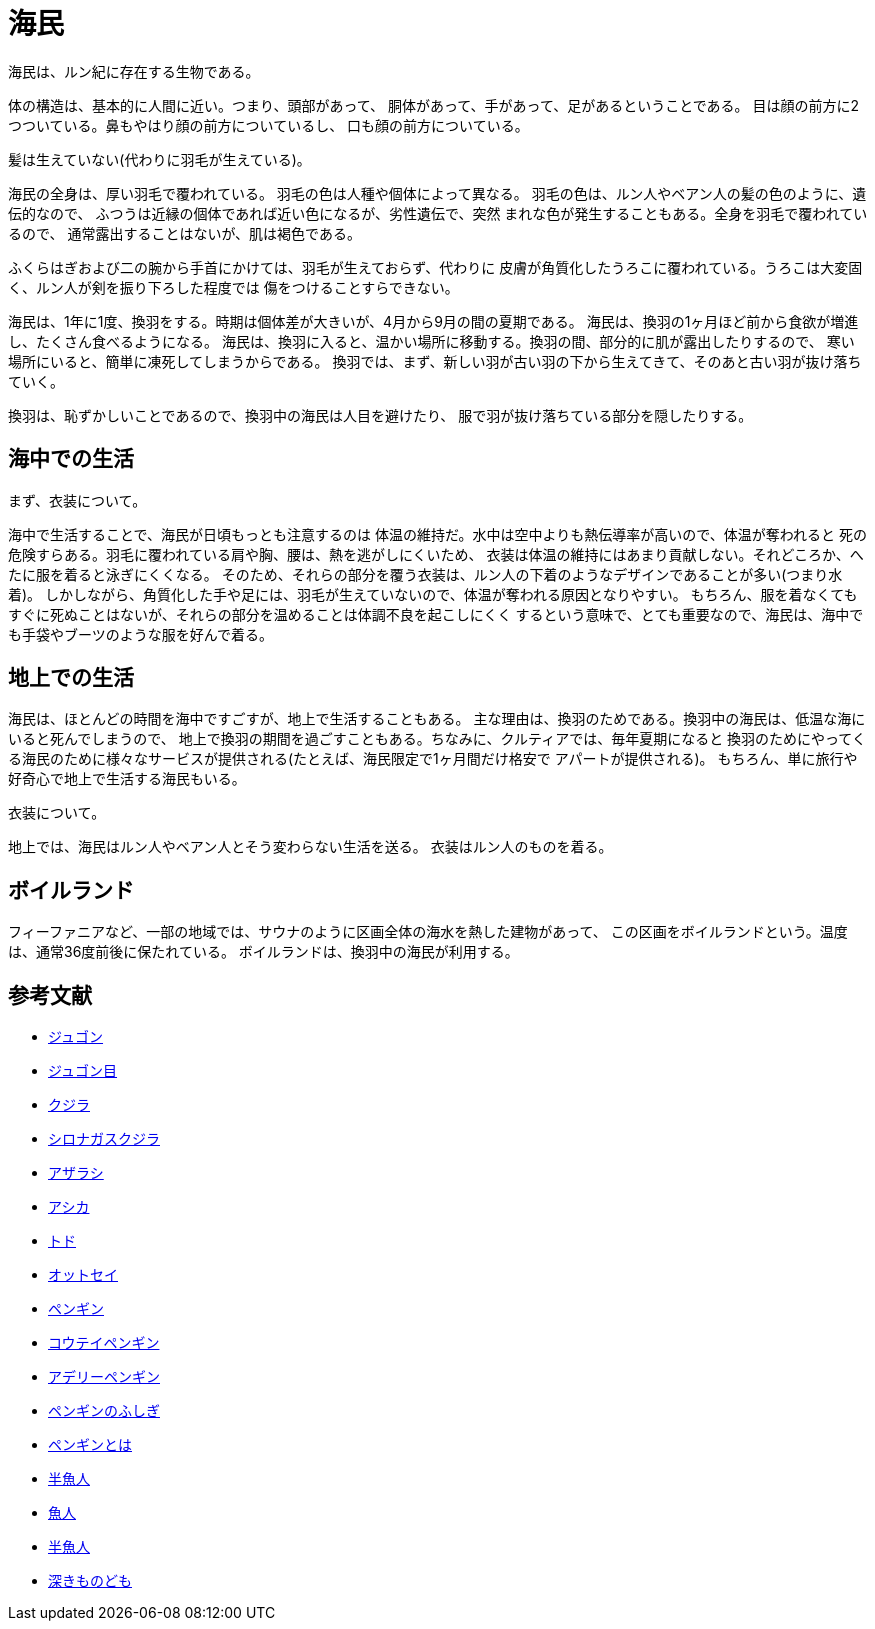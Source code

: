 = 海民

海民は、ルン紀に存在する生物である。

体の構造は、基本的に人間に近い。つまり、頭部があって、
胴体があって、手があって、足があるということである。
目は顔の前方に2つついている。鼻もやはり顔の前方についているし、
口も顔の前方についている。

髪は生えていない(代わりに羽毛が生えている)。

海民の全身は、厚い羽毛で覆われている。
羽毛の色は人種や個体によって異なる。
羽毛の色は、ルン人やベアン人の髪の色のように、遺伝的なので、
ふつうは近縁の個体であれば近い色になるが、劣性遺伝で、突然
まれな色が発生することもある。全身を羽毛で覆われているので、
通常露出することはないが、肌は褐色である。

ふくらはぎおよび二の腕から手首にかけては、羽毛が生えておらず、代わりに
皮膚が角質化したうろこに覆われている。うろこは大変固く、ルン人が剣を振り下ろした程度では
傷をつけることすらできない。

海民は、1年に1度、換羽をする。時期は個体差が大きいが、4月から9月の間の夏期である。
海民は、換羽の1ヶ月ほど前から食欲が増進し、たくさん食べるようになる。
海民は、換羽に入ると、温かい場所に移動する。換羽の間、部分的に肌が露出したりするので、
寒い場所にいると、簡単に凍死してしまうからである。
換羽では、まず、新しい羽が古い羽の下から生えてきて、そのあと古い羽が抜け落ちていく。

換羽は、恥ずかしいことであるので、換羽中の海民は人目を避けたり、
服で羽が抜け落ちている部分を隠したりする。

== 海中での生活

まず、衣装について。

海中で生活することで、海民が日頃もっとも注意するのは
体温の維持だ。水中は空中よりも熱伝導率が高いので、体温が奪われると
死の危険すらある。羽毛に覆われている肩や胸、腰は、熱を逃がしにくいため、
衣装は体温の維持にはあまり貢献しない。それどころか、へたに服を着ると泳ぎにくくなる。
そのため、それらの部分を覆う衣装は、ルン人の下着のようなデザインであることが多い(つまり水着)。
しかしながら、角質化した手や足には、羽毛が生えていないので、体温が奪われる原因となりやすい。
もちろん、服を着なくてもすぐに死ぬことはないが、それらの部分を温めることは体調不良を起こしにくく
するという意味で、とても重要なので、海民は、海中でも手袋やブーツのような服を好んで着る。

== 地上での生活

海民は、ほとんどの時間を海中ですごすが、地上で生活することもある。
主な理由は、換羽のためである。換羽中の海民は、低温な海にいると死んでしまうので、
地上で換羽の期間を過ごすこともある。ちなみに、クルティアでは、毎年夏期になると
換羽のためにやってくる海民のために様々なサービスが提供される(たとえば、海民限定で1ヶ月間だけ格安で
アパートが提供される)。
もちろん、単に旅行や好奇心で地上で生活する海民もいる。

衣装について。

地上では、海民はルン人やベアン人とそう変わらない生活を送る。
衣装はルン人のものを着る。


== ボイルランド

フィーファニアなど、一部の地域では、サウナのように区画全体の海水を熱した建物があって、
この区画をボイルランドという。温度は、通常36度前後に保たれている。
ボイルランドは、換羽中の海民が利用する。

== 参考文献

* http://ja.wikipedia.org/wiki/%E3%82%B8%E3%83%A5%E3%82%B4%E3%83%B3[ジュゴン]
* http://ja.wikipedia.org/wiki/%E3%82%AB%E3%82%A4%E3%82%AE%E3%83%A5%E3%82%A6%E7%9B%AE[ジュゴン目]
* http://ja.wikipedia.org/wiki/%E3%82%AF%E3%82%B8%E3%83%A9[クジラ]
* http://ja.wikipedia.org/wiki/%E3%82%B7%E3%83%AD%E3%83%8A%E3%82%AC%E3%82%B9%E3%82%AF%E3%82%B8%E3%83%A9[シロナガスクジラ]
* http://ja.wikipedia.org/wiki/%E3%82%A2%E3%82%B6%E3%83%A9%E3%82%B7[アザラシ]
* http://ja.wikipedia.org/wiki/%E3%82%A2%E3%82%B7%E3%82%AB[アシカ]
* http://ja.wikipedia.org/wiki/%E3%83%88%E3%83%89[トド]
* http://ja.wikipedia.org/wiki/%E3%82%AA%E3%83%83%E3%83%88%E3%82%BB%E3%82%A4[オットセイ]
* http://ja.wikipedia.org/wiki/%E3%83%9A%E3%83%B3%E3%82%AE%E3%83%B3[ペンギン]
* http://ja.wikipedia.org/wiki/%E3%82%B3%E3%82%A6%E3%83%86%E3%82%A4%E3%83%9A%E3%83%B3%E3%82%AE%E3%83%B3[コウテイペンギン]
* http://ja.wikipedia.org/wiki/%E3%82%A2%E3%83%87%E3%83%AA%E3%83%BC%E3%83%9A%E3%83%B3%E3%82%AE%E3%83%B3[アデリーペンギン]
* http://plaza.rakuten.co.jp/lyravega/7011/[ペンギンのふしぎ]
* http://hopper.fc2web.com/about/all.html[ペンギンとは]
* http://ja.wikipedia.org/wiki/%E5%8D%8A%E9%AD%9A%E4%BA%BA[半魚人]
* http://dic.pixiv.net/a/%E9%AD%9A%E4%BA%BA[魚人]
* http://dic.nicovideo.jp/a/%E5%8D%8A%E9%AD%9A%E4%BA%BA[半魚人]
* http://ja.wikipedia.org/wiki/%E6%B7%B1%E3%81%8D%E3%82%82%E3%81%AE%E3%81%A9%E3%82%82[深きものども]